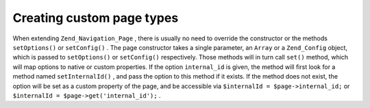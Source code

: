 
Creating custom page types
==========================

When extending ``Zend_Navigation_Page`` , there is usually no need to override the constructor or the methods ``setOptions()`` or ``setConfig()`` . The page constructor takes a single parameter, an ``Array`` or a ``Zend_Config`` object, which is passed to ``setOptions()`` or ``setConfig()`` respectively. Those methods will in turn call ``set()`` method, which will map options to native or custom properties. If the option ``internal_id`` is given, the method will first look for a method named ``setInternalId()`` , and pass the option to this method if it exists. If the method does not exist, the option will be set as a custom property of the page, and be accessible via ``$internalId = $page->internal_id;`` or ``$internalId = $page->get('internal_id');`` .


